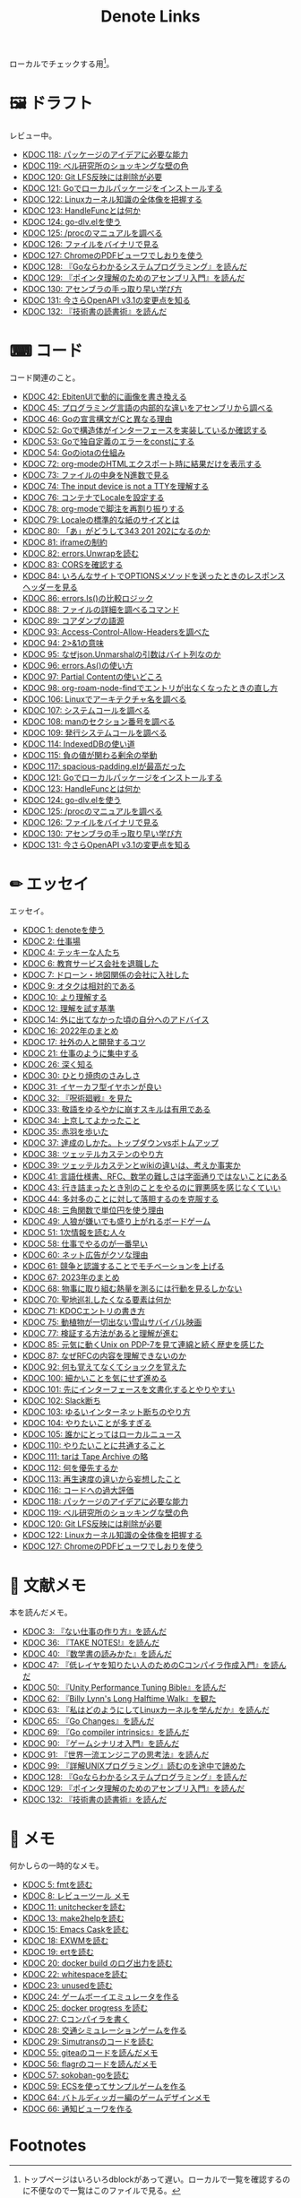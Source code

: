 #+title: Denote Links

ローカルでチェックする用[fn:1]。

#+begin_export html
<img src="https://github.com/kijimaD/roam/actions/workflows/publish.yml/badge.svg"></img>
<img src="https://github.com/kijimaD/roam/actions/workflows/lint.yml/badge.svg"></img>
<img src="https://github.com/kijimaD/roam/actions/workflows/pdf.yml/badge.svg"></img>
#+end_export

* 🖼️ ドラフト
レビュー中。

#+BEGIN: denote-links :regexp "_draft.*org"
- [[denote:20240302T024538][KDOC 118: パッケージのアイデアに必要な能力]]
- [[denote:20240304T005822][KDOC 119: ベル研究所のショッキングな壁の色]]
- [[denote:20240313T202310][KDOC 120: Git LFS反映には削除が必要]]
- [[denote:20240313T221722][KDOC 121: Goでローカルパッケージをインストールする]]
- [[denote:20240314T212016][KDOC 122: Linuxカーネル知識の全体像を把握する]]
- [[denote:20240315T114639][KDOC 123: HandleFuncとは何か]]
- [[denote:20240316T132944][KDOC 124: go-dlv.elを使う]]
- [[denote:20240317T101828][KDOC 125: /procのマニュアルを調べる]]
- [[denote:20240320T195316][KDOC 126: ファイルをバイナリで見る]]
- [[denote:20240324T120408][KDOC 127: ChromeのPDFビューワでしおりを使う]]
- [[denote:20240324T122926][KDOC 128: 『Goならわかるシステムプログラミング』を読んだ]]
- [[denote:20240324T214548][KDOC 129: 『ポインタ理解のためのアセンブリ入門』を読んだ]]
- [[denote:20240324T222331][KDOC 130: アセンブラの手っ取り早い学び方]]
- [[denote:20240325T204305][KDOC 131: 今さらOpenAPI v3.1の変更点を知る]]
- [[denote:20240327T234430][KDOC 132: 『技術書の読書術』を読んだ]]
#+END:

* ⌨ コード
コード関連のこと。

#+BEGIN: denote-links :regexp "_code.*org"
- [[denote:20231010T091308][KDOC 42: EbitenUIで動的に画像を書き換える]]
- [[denote:20231014T125935][KDOC 45: プログラミング言語の内部的な違いをアセンブリから調べる]]
- [[denote:20231014T171444][KDOC 46: Goの宣言構文がCと異なる理由]]
- [[denote:20231103T214003][KDOC 52: Goで構造体がインターフェースを実装しているか確認する]]
- [[denote:20231103T214045][KDOC 53: Goで独自定義のエラーをconstにする]]
- [[denote:20231104T094840][KDOC 54: Goのiotaの仕組み]]
- [[denote:20240206T010954][KDOC 72: org-modeのHTMLエクスポート時に結果だけを表示する]]
- [[denote:20240206T225726][KDOC 73: ファイルの中身をN進数で見る]]
- [[denote:20240206T225919][KDOC 74: The input device is not a TTYを理解する]]
- [[denote:20240207T014102][KDOC 76: コンテナでLocaleを設定する]]
- [[denote:20240207T095628][KDOC 78: org-modeで脚注を再割り振りする]]
- [[denote:20240207T201038][KDOC 79: Localeの標準的な紙のサイズとは]]
- [[denote:20240207T203227][KDOC 80: 「あ」がどうして343 201 202になるのか]]
- [[denote:20240208T215527][KDOC 81: iframeの制約]]
- [[denote:20240209T005055][KDOC 82: errors.Unwrapを読む]]
- [[denote:20240209T111023][KDOC 83: CORSを確認する]]
- [[denote:20240209T112755][KDOC 84: いろんなサイトでOPTIONSメソッドを送ったときのレスポンスヘッダーを見る]]
- [[denote:20240210T220439][KDOC 86: errors.Is()の比較ロジック]]
- [[denote:20240210T221504][KDOC 88: ファイルの詳細を調べるコマンド]]
- [[denote:20240210T224303][KDOC 89: コアダンプの語源]]
- [[denote:20240213T094738][KDOC 93: Access-Control-Allow-Headersを調べた]]
- [[denote:20240213T235930][KDOC 94: 2>&1の意味]]
- [[denote:20240214T224307][KDOC 95: なぜjson.Unmarshalの引数はバイト列なのか]]
- [[denote:20240217T002258][KDOC 96: errors.As()の使い方]]
- [[denote:20240217T152645][KDOC 97: Partial Contentの使いどころ]]
- [[denote:20240218T162607][KDOC 98: org-roam-node-findでエントリが出なくなったときの直し方]]
- [[denote:20240225T172419][KDOC 106: Linuxでアーキテクチャ名を調べる]]
- [[denote:20240225T172456][KDOC 107: システムコールを調べる]]
- [[denote:20240225T173428][KDOC 108: manのセクション番号を調べる]]
- [[denote:20240225T174224][KDOC 109: 発行システムコールを調べる]]
- [[denote:20240228T202130][KDOC 114: IndexedDBの使い道]]
- [[denote:20240301T205049][KDOC 115: 負の値が関わる剰余の挙動]]
- [[denote:20240302T015305][KDOC 117: spacious-padding.elが最高だった]]
- [[denote:20240313T221722][KDOC 121: Goでローカルパッケージをインストールする]]
- [[denote:20240315T114639][KDOC 123: HandleFuncとは何か]]
- [[denote:20240316T132944][KDOC 124: go-dlv.elを使う]]
- [[denote:20240317T101828][KDOC 125: /procのマニュアルを調べる]]
- [[denote:20240320T195316][KDOC 126: ファイルをバイナリで見る]]
- [[denote:20240324T222331][KDOC 130: アセンブラの手っ取り早い学び方]]
- [[denote:20240325T204305][KDOC 131: 今さらOpenAPI v3.1の変更点を知る]]
#+END:

* ✏ エッセイ
エッセイ。

#+BEGIN: denote-links :regexp "_essay.*org"
- [[denote:20221026T102641][KDOC 1: denoteを使う]]
- [[denote:20221027T234844][KDOC 2: 仕事場]]
- [[denote:20221102T234233][KDOC 4: テッキーな人たち]]
- [[denote:20221119T014132][KDOC 6: 教育サービス会社を退職した]]
- [[denote:20221119T014335][KDOC 7: ドローン・地図関係の会社に入社した]]
- [[denote:20221205T020840][KDOC 9: オタクは相対的である]]
- [[denote:20221210T014600][KDOC 10: より理解する]]
- [[denote:20221213T005128][KDOC 12: 理解を試す基準]]
- [[denote:20221225T201727][KDOC 14: 外に出てなかった頃の自分へのアドバイス]]
- [[denote:20230101T175751][KDOC 16: 2022年のまとめ]]
- [[denote:20230105T205739][KDOC 17: 社外の人と開発するコツ]]
- [[denote:20230301T234645][KDOC 21: 仕事のように集中する]]
- [[denote:20230723T121639][KDOC 26: 深く知る]]
- [[denote:20231008T023926][KDOC 30: ひとり焼肉のさみしさ]]
- [[denote:20231008T024111][KDOC 31: イヤーカフ型イヤホンが良い]]
- [[denote:20231008T024245][KDOC 32: 『呪術廻戦』を見た]]
- [[denote:20231008T024442][KDOC 33: 敬語をゆるやかに崩すスキルは有用である]]
- [[denote:20231008T122341][KDOC 34: 上京してよかったこと]]
- [[denote:20231008T150508][KDOC 35: 赤羽を歩いた]]
- [[denote:20231009T140029][KDOC 37: 達成のしかた。トップダウンvsボトムアップ]]
- [[denote:20231009T155942][KDOC 38: ツェッテルカステンのやり方]]
- [[denote:20231009T163508][KDOC 39: ツェッテルカステンとwikiの違いは、考えか事実か]]
- [[denote:20231009T201702][KDOC 41: 言語仕様書、RFC、数学の難しさは字面通りではないことにある]]
- [[denote:20231010T230145][KDOC 43: 行き詰まったとき別のことをやるのに罪悪感を感じなくていい]]
- [[denote:20231010T230809][KDOC 44: 多対多のことに対して落胆するのを克服する]]
- [[denote:20231014T195530][KDOC 48: 三角関数で単位円を使う理由]]
- [[denote:20231022T202133][KDOC 49: 人狼が嫌いでも盛り上がれるボードゲーム]]
- [[denote:20231103T111001][KDOC 51: 1次情報を読む人々]]
- [[denote:20231118T023047][KDOC 58: 仕事でやるのが一番早い]]
- [[denote:20231223T004157][KDOC 60: ネット広告がクソな理由]]
- [[denote:20231223T005138][KDOC 61: 競争と認識することでモチベーションを上げる]]
- [[denote:20240203T020208][KDOC 67: 2023年のまとめ]]
- [[denote:20240203T035741][KDOC 68: 物事に取り組む熱量を測るには行動を見るしかない]]
- [[denote:20240203T235748][KDOC 70: 聖地巡礼したくなる要素は何か]]
- [[denote:20240204T105547][KDOC 71: KDOCエントリの書き方]]
- [[denote:20240207T001630][KDOC 75: 動植物が一切出ない雪山サバイバル映画]]
- [[denote:20240207T092747][KDOC 77: 検証する方法があると理解が進む]]
- [[denote:20240210T200104][KDOC 85: 元気に動くUnix on PDP-7を見て連綿と続く歴史を感じた]]
- [[denote:20240210T220912][KDOC 87: なぜRFCの内容を理解できないのか]]
- [[denote:20240213T013922][KDOC 92: 何も覚えてなくてショックを覚えた]]
- [[denote:20240219T225359][KDOC 100: 細かいことを気にせず進める]]
- [[denote:20240221T210823][KDOC 101: 先にインターフェースを文書化するとやりやすい]]
- [[denote:20240224T021232][KDOC 102: Slack断ち]]
- [[denote:20240224T025714][KDOC 103: ゆるいインターネット断ちのやり方]]
- [[denote:20240224T030106][KDOC 104: やりたいことが多すぎる]]
- [[denote:20240224T170414][KDOC 105: 誰かにとってはローカルニュース]]
- [[denote:20240225T194805][KDOC 110: やりたいことに共通すること]]
- [[denote:20240226T192333][KDOC 111: tarは Tape Archive の略]]
- [[denote:20240228T003028][KDOC 112: 何を優先するか]]
- [[denote:20240228T003738][KDOC 113: 再生速度の違いから妄想したこと]]
- [[denote:20240301T235312][KDOC 116: コードへの過大評価]]
- [[denote:20240302T024538][KDOC 118: パッケージのアイデアに必要な能力]]
- [[denote:20240304T005822][KDOC 119: ベル研究所のショッキングな壁の色]]
- [[denote:20240313T202310][KDOC 120: Git LFS反映には削除が必要]]
- [[denote:20240314T212016][KDOC 122: Linuxカーネル知識の全体像を把握する]]
- [[denote:20240324T120408][KDOC 127: ChromeのPDFビューワでしおりを使う]]
#+END:

* 📖 文献メモ
本を読んだメモ。

#+BEGIN: denote-links :regexp "_book.*org"
- [[denote:20221027T235104][KDOC 3: 『ない仕事の作り方』を読んだ]]
- [[denote:20231008T203658][KDOC 36: 『TAKE NOTES!』を読んだ]]
- [[denote:20231009T192328][KDOC 40: 『数学書の読みかた』を読んだ]]
- [[denote:20231014T191829][KDOC 47: 『低レイヤを知りたい人のためのCコンパイラ作成入門』を読んだ]]
- [[denote:20231027T141432][KDOC 50: 『Unity Performance Tuning Bible』を読んだ]]
- [[denote:20231225T004405][KDOC 62: 『Billy Lynn's Long Halftime Walk』を観た]]
- [[denote:20240105T215847][KDOC 63: 『私はどのようにしてLinuxカーネルを学んだか』を読んだ]]
- [[denote:20240129T011433][KDOC 65: 『Go Changes』を読んだ]]
- [[denote:20240203T223724][KDOC 69: 『Go compiler intrinsics』を読んだ]]
- [[denote:20240212T104959][KDOC 90: 『ゲームシナリオ入門』を読んだ]]
- [[denote:20240212T234008][KDOC 91: 『世界一流エンジニアの思考法』を読んだ]]
- [[denote:20240219T221805][KDOC 99: 『詳解UNIXプログラミング』読むのを途中で諦めた]]
- [[denote:20240324T122926][KDOC 128: 『Goならわかるシステムプログラミング』を読んだ]]
- [[denote:20240324T214548][KDOC 129: 『ポインタ理解のためのアセンブリ入門』を読んだ]]
- [[denote:20240327T234430][KDOC 132: 『技術書の読書術』を読んだ]]
#+END:

* 📝 メモ
何かしらの一時的なメモ。

#+BEGIN: denote-links :regexp "_memo.*org"
- [[denote:20221118T002048][KDOC 5: fmtを読む]]
- [[denote:20221201T225506][KDOC 8: レビューツール メモ]]
- [[denote:20221211T125426][KDOC 11: unitcheckerを読む]]
- [[denote:20221217T192846][KDOC 13: make2helpを読む]]
- [[denote:20221231T215937][KDOC 15: Emacs Caskを読む]]
- [[denote:20230111T005744][KDOC 18: EXWMを読む]]
- [[denote:20230114T145247][KDOC 19: ertを読む]]
- [[denote:20230218T111643][KDOC 20: docker build のログ出力を読む]]
- [[denote:20230302T004627][KDOC 22: whitespaceを読む]]
- [[denote:20230304T231103][KDOC 23: unusedを読む]]
- [[denote:20230319T130040][KDOC 24: ゲームボーイエミュレータを作る]]
- [[denote:20230527T000152][KDOC 25: docker progress を読む]]
- [[denote:20230815T231456][KDOC 27: Cコンパイラを書く]]
- [[denote:20230909T204817][KDOC 28: 交通シミュレーションゲームを作る]]
- [[denote:20230910T231044][KDOC 29: Simutransのコードを読む]]
- [[denote:20231108T131646][KDOC 55: giteaのコードを読んだメモ]]
- [[denote:20231111T135147][KDOC 56: flagrのコードを読んだメモ]]
- [[denote:20231116T225938][KDOC 57: sokoban-goを読む]]
- [[denote:20231128T074518][KDOC 59: ECSを使ってサンプルゲームを作る]]
- [[denote:20240106T092116][KDOC 64: バトルディッガー編のゲームデザインメモ]]
- [[denote:20240130T235419][KDOC 66: 通知ビューワを作る]]
#+END:

* COMMENT 📚 すべて
すべて。

#+BEGIN: denote-links :regexp ".*org"
- [[denote:20221026T102641][KDOC 1: denoteを使う]]
- [[denote:20221027T234844][KDOC 2: 仕事場]]
- [[denote:20221027T235104][KDOC 3: 『ない仕事の作り方』を読んだ]]
- [[denote:20221102T234233][KDOC 4: テッキーな人たち]]
- [[denote:20221118T002048][KDOC 5: fmtを読む]]
- [[denote:20221119T014132][KDOC 6: 教育サービス会社を退職した]]
- [[denote:20221119T014335][KDOC 7: ドローン・地図関係の会社に入社した]]
- [[denote:20221201T225506][KDOC 8: レビューツール メモ]]
- [[denote:20221205T020840][KDOC 9: オタクは相対的である]]
- [[denote:20221210T014600][KDOC 10: より理解する]]
- [[denote:20221211T125426][KDOC 11: unitcheckerを読む]]
- [[denote:20221213T005128][KDOC 12: 理解を試す基準]]
- [[denote:20221217T192846][KDOC 13: make2helpを読む]]
- [[denote:20221225T201727][KDOC 14: 外に出てなかった頃の自分へのアドバイス]]
- [[denote:20221231T215937][KDOC 15: Emacs Caskを読む]]
- [[denote:20230101T175751][KDOC 16: 2022年のまとめ]]
- [[denote:20230105T205739][KDOC 17: 社外の人と開発するコツ]]
- [[denote:20230111T005744][KDOC 18: EXWMを読む]]
- [[denote:20230114T145247][KDOC 19: ertを読む]]
- [[denote:20230218T111643][KDOC 20: docker build のログ出力を読む]]
- [[denote:20230301T234645][KDOC 21: 仕事のように集中する]]
- [[denote:20230302T004627][KDOC 22: whitespaceを読む]]
- [[denote:20230304T231103][KDOC 23: unusedを読む]]
- [[denote:20230319T130040][KDOC 24: ゲームボーイエミュレータを作る]]
- [[denote:20230527T000152][KDOC 25: docker progress を読む]]
- [[denote:20230723T121639][KDOC 26: 深く知る]]
- [[denote:20230815T231456][KDOC 27: Cコンパイラを書く]]
- [[denote:20230909T204817][KDOC 28: 交通シミュレーションゲームを作る]]
- [[denote:20230910T231044][KDOC 29: Simutransのコードを読む]]
- [[denote:20231008T023926][KDOC 30: ひとり焼肉のさみしさ]]
- [[denote:20231008T024111][KDOC 31: イヤーカフ型イヤホンが良い]]
- [[denote:20231008T024245][KDOC 32: 『呪術廻戦』を見た]]
- [[denote:20231008T024442][KDOC 33: 敬語をゆるやかに崩すスキルは有用である]]
- [[denote:20231008T122341][KDOC 34: 上京してよかったこと]]
- [[denote:20231008T150508][KDOC 35: 赤羽を歩いた]]
- [[denote:20231008T203658][KDOC 36: 『TAKE NOTES!』を読んだ]]
- [[denote:20231009T140029][KDOC 37: 達成のしかた。トップダウンvsボトムアップ]]
- [[denote:20231009T155942][KDOC 38: ツェッテルカステンのやり方]]
- [[denote:20231009T163508][KDOC 39: ツェッテルカステンとwikiの違いは、考えか事実か]]
- [[denote:20231009T192328][KDOC 40: 『数学書の読みかた』を読んだ]]
- [[denote:20231009T201702][KDOC 41: 言語仕様書、RFC、数学の難しさは字面通りではないことにある]]
- [[denote:20231010T091308][KDOC 42: EbitenUIで動的に画像を書き換える]]
- [[denote:20231010T230145][KDOC 43: 行き詰まったとき別のことをやるのに罪悪感を感じなくていい]]
- [[denote:20231010T230809][KDOC 44: 多対多のことに対して落胆するのを克服する]]
- [[denote:20231014T125935][KDOC 45: プログラミング言語の内部的な違いをアセンブリから調べる]]
- [[denote:20231014T171444][KDOC 46: Goの宣言構文がCと異なる理由]]
- [[denote:20231014T191829][KDOC 47: 『低レイヤを知りたい人のためのCコンパイラ作成入門』を読んだ]]
- [[denote:20231014T195530][KDOC 48: 三角関数で単位円を使う理由]]
- [[denote:20231022T202133][KDOC 49: 人狼が嫌いでも盛り上がれるボードゲーム]]
- [[denote:20231027T141432][KDOC 50: 『Unity Performance Tuning Bible』を読んだ]]
- [[denote:20231103T111001][KDOC 51: 1次情報を読む人々]]
- [[denote:20231103T214003][KDOC 52: Goで構造体がインターフェースを実装しているか確認する]]
- [[denote:20231103T214045][KDOC 53: Goで独自定義のエラーをconstにする]]
- [[denote:20231104T094840][KDOC 54: Goのiotaの仕組み]]
- [[denote:20231108T131646][KDOC 55: giteaのコードを読んだメモ]]
- [[denote:20231111T135147][KDOC 56: flagrのコードを読んだメモ]]
- [[denote:20231116T225938][KDOC 57: sokoban-goを読む]]
- [[denote:20231118T023047][KDOC 58: 仕事でやるのが一番早い]]
- [[denote:20231128T074518][KDOC 59: ECSを使ってサンプルゲームを作る]]
- [[denote:20231223T004157][KDOC 60: ネット広告がクソな理由]]
- [[denote:20231223T005138][KDOC 61: 競争と認識することでモチベーションを上げる]]
- [[denote:20231225T004405][KDOC 62: 『Billy Lynn's Long Halftime Walk』を観た]]
- [[denote:20240105T215847][KDOC 63: 『私はどのようにしてLinuxカーネルを学んだか』を読んだ]]
- [[denote:20240106T092116][KDOC 64: バトルディッガー編のゲームデザインメモ]]
- [[denote:20240129T011433][KDOC 65: 『Go Changes』を読んだ]]
- [[denote:20240130T235419][KDOC 66: 通知ビューワを作る]]
- [[denote:20240203T020208][KDOC 67: 2023年のまとめ]]
- [[denote:20240203T035741][KDOC 68: 物事に取り組む熱量を測るには行動を見るしかない]]
- [[denote:20240203T223724][KDOC 69: 『Go compiler intrinsics』を読んだ]]
- [[denote:20240203T235748][KDOC 70: 聖地巡礼したくなる要素は何か]]
- [[denote:20240204T105547][KDOC 71: KDOCエントリの書き方]]
- [[denote:20240206T010954][KDOC 72: org-modeのHTMLエクスポート時に結果だけを表示する]]
- [[denote:20240206T010954][Kdoc 72 org modeのhtmlエクスポート時に結果だけを表示する]]
- [[denote:20240206T010954][Kdoc 72 org modeのhtmlエクスポート時に結果だけを表示する方法]]
- [[denote:20240206T010954][Kdoc 72 org modeのhtmlエクスポート時に結果だけを表示する方法]]
- [[denote:20240206T225726][KDOC 73: ファイルの中身をN進数で見る]]
- [[denote:20240206T225919][KDOC 74: The input device is not a TTYを理解する]]
- [[denote:20240207T001630][KDOC 75: 動植物が一切出ない雪山サバイバル映画]]
- [[denote:20240207T014102][KDOC 76: コンテナでLocaleを設定する]]
- [[denote:20240207T092747][KDOC 77: 検証する方法があると理解が進む]]
- [[denote:20240207T095628][KDOC 78: org-modeで脚注を再割り振りする]]
- [[denote:20240207T095628][Kdoc 78 org modeで脚注の順番を正しくする方法]]
- [[denote:20240207T095628][Kdoc 78 org modeで脚注を再割り振りする]]
- [[denote:20240207T095628][Kdoc 78 org modeで脚注を再割り振りする方法]]
- [[denote:20240207T095628][Kdoc 78 org modeで脚注を再割り振りする方法]]
- [[denote:20240207T201038][KDOC 79: Localeの標準的な紙のサイズとは]]
- [[denote:20240207T203227][KDOC 80: 「あ」がどうして343 201 202になるのか]]
- [[denote:20240208T215527][KDOC 81: iframeの制約]]
- [[denote:20240209T005055][KDOC 82: errors.Unwrapを読む]]
- [[denote:20240209T111023][KDOC 83: CORSを確認する]]
- [[denote:20240209T112755][KDOC 84: いろんなサイトでOPTIONSメソッドを送ったときのレスポンスヘッダーを見る]]
- [[denote:20240210T200104][KDOC 85: 元気に動くUnix on PDP-7を見て連綿と続く歴史を感じた]]
- [[denote:20240210T220439][KDOC 86: errors.Is()の比較ロジック]]
- [[denote:20240210T220912][KDOC 87: なぜRFCの内容を理解できないのか]]
- [[denote:20240210T221504][KDOC 88: ファイルの詳細を調べるコマンド]]
- [[denote:20240210T224303][KDOC 89: コアダンプの語源]]
- [[denote:20240212T104959][KDOC 90: 『ゲームシナリオ入門』を読んだ]]
- [[denote:20240212T234008][KDOC 91: 『世界一流エンジニアの思考法』を読んだ]]
- [[denote:20240213T013922][KDOC 92: 何も覚えてなくてショックを覚えた]]
- [[denote:20240213T094738][KDOC 93: Access-Control-Allow-Headersを調べた]]
- [[denote:20240213T235930][KDOC 94: 2>&1の意味]]
- [[denote:20240214T224307][KDOC 95: なぜjson.Unmarshalの引数はバイト列なのか]]
- [[denote:20240217T002258][KDOC 96: errors.As()の使い方]]
- [[denote:20240217T152645][KDOC 97: Partial Contentの使いどころ]]
- [[denote:20240218T162607][KDOC 98: org-roam-node-findでエントリが出なくなったときの直し方]]
- [[denote:20240218T162607][Kdoc 98 org roam node findでエントリが出なくなったときの対処法]]
- [[denote:20240218T162607][Kdoc 98 org roam node findでエントリが出なくなったときの対処法]]
- [[denote:20240218T162607][Kdoc 98 org roam node findでエントリが出なくなったときの直し方]]
- [[denote:20240218T162607][Org roamでエントリが出なくなったときの対処法]]
- [[denote:20240219T221805][KDOC 99: 『詳解UNIXプログラミング』読むのを途中で諦めた]]
- [[denote:20240219T225359][KDOC 100: 細かいことを気にせず進める]]
- [[denote:20240221T210823][KDOC 101: 先にインターフェースを文書化するとやりやすい]]
- [[denote:20240224T021232][KDOC 102: Slack断ち]]
- [[denote:20240224T025714][KDOC 103: ゆるいインターネット断ちのやり方]]
- [[denote:20240224T030106][KDOC 104: やりたいことが多すぎる]]
- [[denote:20240224T170414][KDOC 105: 誰かにとってはローカルニュース]]
- [[denote:20240225T172419][KDOC 106: Linuxでアーキテクチャ名を調べる]]
- [[denote:20240225T172456][KDOC 107: システムコールを調べる]]
- [[denote:20240225T173428][KDOC 108: manのセクション番号を調べる]]
- [[denote:20240225T174224][KDOC 109: 発行システムコールを調べる]]
- [[denote:20240225T194805][KDOC 110: やりたいことに共通すること]]
- [[denote:20240226T192333][KDOC 111: tarは Tape Archive の略]]
- [[denote:20240228T003028][KDOC 112: 何を優先するか]]
- [[denote:20240228T003738][KDOC 113: 再生速度の違いから妄想したこと]]
- [[denote:20240228T202130][KDOC 114: IndexedDBの使い道]]
- [[denote:20240301T205049][KDOC 115: 負の値が関わる剰余の挙動]]
- [[denote:20240301T235312][KDOC 116: コードへの過大評価]]
- [[denote:20240302T015305][KDOC 117: spacious-padding.elが最高だった]]
- [[denote:20240302T024538][KDOC 118: パッケージのアイデアに必要な能力]]
- [[denote:20240304T005822][KDOC 119: ベル研究所のショッキングな壁の色]]
- [[denote:20240313T202310][KDOC 120: Git LFS反映には削除が必要]]
- [[denote:20240313T221722][KDOC 121: Goでローカルパッケージをインストールする]]
- [[denote:20240314T212016][KDOC 122: Linuxカーネル知識の全体像を把握する]]
- [[denote:20240315T114639][KDOC 123: HandleFuncとは何か]]
- [[denote:20240316T132944][KDOC 124: go-dlv.elを使う]]
- [[denote:20240317T101828][KDOC 125: /procのマニュアルを調べる]]
- [[denote:20240320T195316][KDOC 126: ファイルをバイナリで見る]]
- [[denote:20240324T120408][KDOC 127: ChromeのPDFビューワでしおりを使う]]
- [[denote:20240324T122926][KDOC 128: 『Goならわかるシステムプログラミング』を読んだ]]
- [[denote:20240324T214548][KDOC 129: 『ポインタ理解のためのアセンブリ入門』を読んだ]]
- [[denote:20240324T222331][KDOC 130: アセンブラの手っ取り早い学び方]]
- [[denote:20240325T204305][KDOC 131: 今さらOpenAPI v3.1の変更点を知る]]
- [[denote:20240327T234430][KDOC 132: 『技術書の読書術』を読んだ]]
#+END:

* Footnotes
[fn:1] トップページはいろいろdblockがあって遅い。ローカルで一覧を確認するのに不便なので一覧はこのファイルで見る。
